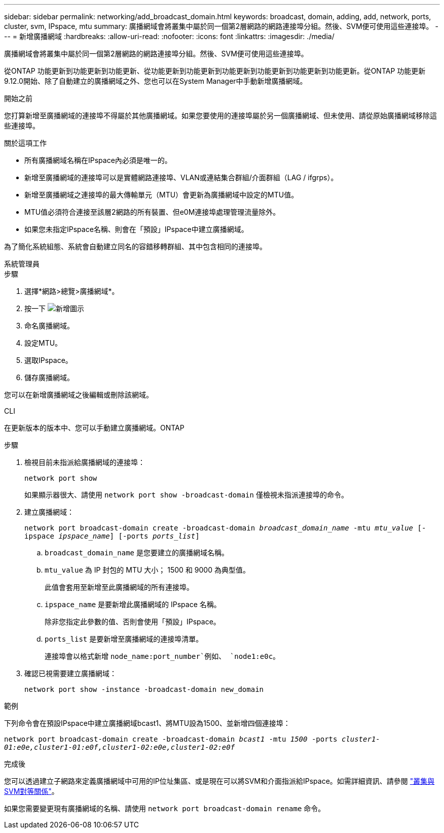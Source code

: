 ---
sidebar: sidebar 
permalink: networking/add_broadcast_domain.html 
keywords: broadcast, domain, adding, add, network, ports, cluster, svm, IPspace, mtu 
summary: 廣播網域會將叢集中屬於同一個第2層網路的網路連接埠分組。然後、SVM便可使用這些連接埠。 
---
= 新增廣播網域
:hardbreaks:
:allow-uri-read: 
:nofooter: 
:icons: font
:linkattrs: 
:imagesdir: ./media/


[role="lead"]
廣播網域會將叢集中屬於同一個第2層網路的網路連接埠分組。然後、SVM便可使用這些連接埠。

從ONTAP 功能更新到功能更新到功能更新、從功能更新到功能更新到功能更新到功能更新到功能更新到功能更新。從ONTAP 功能更新9.12.0開始、除了自動建立的廣播網域之外、您也可以在System Manager中手動新增廣播網域。

.開始之前
您打算新增至廣播網域的連接埠不得屬於其他廣播網域。如果您要使用的連接埠屬於另一個廣播網域、但未使用、請從原始廣播網域移除這些連接埠。

.關於這項工作
* 所有廣播網域名稱在IPspace內必須是唯一的。
* 新增至廣播網域的連接埠可以是實體網路連接埠、VLAN或連結集合群組/介面群組（LAG / ifgrps）。
* 新增至廣播網域之連接埠的最大傳輸單元（MTU）會更新為廣播網域中設定的MTU值。
* MTU值必須符合連接至該層2網路的所有裝置、但e0M連接埠處理管理流量除外。
* 如果您未指定IPspace名稱、則會在「預設」IPspace中建立廣播網域。


為了簡化系統組態、系統會自動建立同名的容錯移轉群組、其中包含相同的連接埠。

[role="tabbed-block"]
====
.系統管理員
--
.步驟
. 選擇*網路>總覽>廣播網域*。
. 按一下 image:icon_add.gif["新增圖示"]
. 命名廣播網域。
. 設定MTU。
. 選取IPspace。
. 儲存廣播網域。


您可以在新增廣播網域之後編輯或刪除該網域。

--
.CLI
--
在更新版本的版本中、您可以手動建立廣播網域。ONTAP

.步驟
. 檢視目前未指派給廣播網域的連接埠：
+
`network port show`

+
如果顯示器很大、請使用 `network port show -broadcast-domain` 僅檢視未指派連接埠的命令。

. 建立廣播網域：
+
`network port broadcast-domain create -broadcast-domain _broadcast_domain_name_ -mtu _mtu_value_ [-ipspace _ipspace_name_] [-ports _ports_list_]`

+
.. `broadcast_domain_name` 是您要建立的廣播網域名稱。
.. `mtu_value` 為 IP 封包的 MTU 大小； 1500 和 9000 為典型值。
+
此值會套用至新增至此廣播網域的所有連接埠。

.. `ipspace_name` 是要新增此廣播網域的 IPspace 名稱。
+
除非您指定此參數的值、否則會使用「預設」IPspace。

.. `ports_list` 是要新增至廣播網域的連接埠清單。
+
連接埠會以格式新增 `node_name:port_number`例如、 `node1:e0c`。



. 確認已視需要建立廣播網域：
+
`network port show -instance -broadcast-domain new_domain`



.範例
下列命令會在預設IPspace中建立廣播網域bcast1、將MTU設為1500、並新增四個連接埠：

`network port broadcast-domain create -broadcast-domain _bcast1_ -mtu _1500_ -ports _cluster1-01:e0e,cluster1-01:e0f,cluster1-02:e0e,cluster1-02:e0f_`

.完成後
您可以透過建立子網路來定義廣播網域中可用的IP位址集區、或是現在可以將SVM和介面指派給IPspace。如需詳細資訊、請參閱 link:https://docs.netapp.com/us-en/ontap/peering/index.html["叢集與SVM對等關係"]。

如果您需要變更現有廣播網域的名稱、請使用 `network port broadcast-domain rename` 命令。

--
====